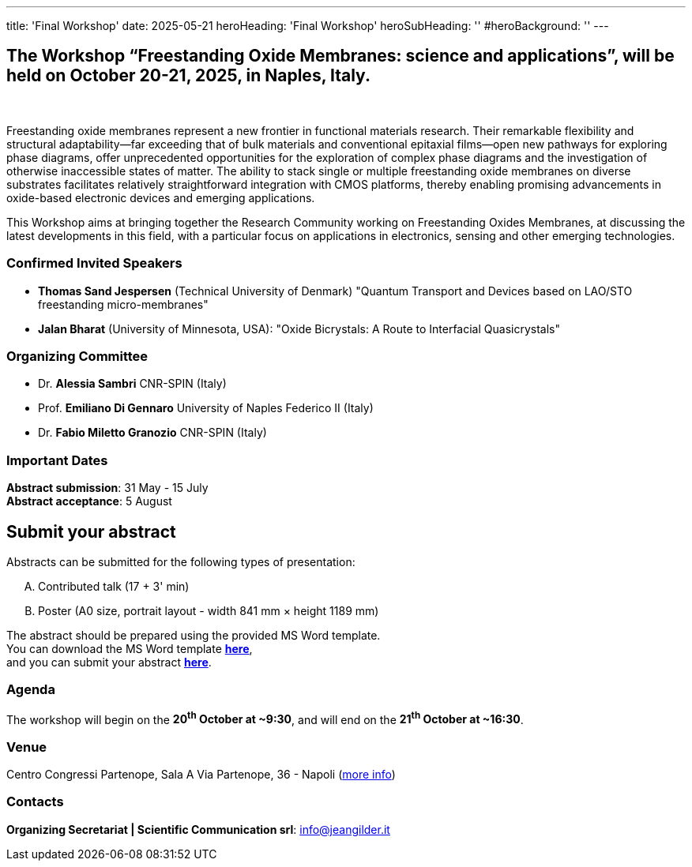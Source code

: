 ---
title: 'Final Workshop'
date: 2025-05-21
heroHeading: 'Final Workshop'
heroSubHeading: ''
#heroBackground: ''
---

[#the-workshop]
== The Workshop “Freestanding Oxide Membranes: science and applications”, will be held on October 20-21, 2025, in Naples, Italy.
{empty} +

Freestanding oxide membranes represent a new frontier in functional materials research. Their remarkable flexibility and structural adaptability—far exceeding that of bulk materials and conventional epitaxial films—open new pathways for exploring phase diagrams, offer unprecedented opportunities for the exploration of complex phase diagrams and the investigation of otherwise inaccessible states of matter. The ability to stack single or multiple freestanding oxide membranes on diverse substrates facilitates relatively straightforward integration with CMOS platforms, thereby enabling promising advancements in oxide-based electronic devices and emerging applications.

This Workshop aims at bringing together the Research Community working on Freestanding Oxides Membranes, at discussing the latest developments in this field, with a particular focus on applications in electronics, sensing  and other emerging technologies.

[#invited-speakers]
=== Confirmed Invited Speakers

* *Thomas Sand Jespersen* (Technical University of Denmark) "Quantum Transport and Devices based on LAO/STO freestanding micro-membranes"
* *Jalan Bharat* (University of Minnesota, USA): "Oxide Bicrystals: A Route to Interfacial Quasicrystals"

[#committee]
=== Organizing Committee

* Dr. *Alessia Sambri* CNR-SPIN (Italy) +
* Prof. *Emiliano Di Gennaro* University of Naples Federico II (Italy) +
* Dr. *Fabio Miletto Granozio* CNR-SPIN (Italy)

[#important-dates]
=== Important Dates

*Abstract submission*: 31 May - 15 July +
*Abstract acceptance*: 5 August

[#submit]
== *Submit your abstract*
Abstracts can be submitted for the following types of presentation:

[upperalpha]
. Contributed talk (17 + 3' min)
. Poster (A0 size, portrait layout - width 841 mm × height 1189 mm)

The abstract should be prepared using the provided MS Word template. +
You can download the MS Word template link:https://docs.google.com/document/d/1aLzPdoWwwza7GMTc_eNqqd6MoVk_MPvZ/view?tab=t.0[*here*^], +
and you can submit your abstract link:https://forms.gle/bpG2iDZDoG8ZCHXp9[*here*^].

[#agenda]
=== Agenda
// Tilde usato come simbolo di approssimazione, deve essere escaped con la ++ notation
The workshop will begin on the *20^th^ October at ++~++9:30*, and will end on the *21^th^ October at ++~++16:30*.

[#venue]
=== Venue
Centro Congressi Partenope, Sala A Via Partenope, 36 - Napoli (link:https://www.centrocongressi.unina.it/via-partenope/[more info^])

[#contacts]
=== Contacts
*Organizing Secretariat | Scientific Communication srl*: link:mailto:info@jeangilder.it[info@jeangilder.it^]

// Copiare i file in /content/laboratories/*.md per popolare questa sezione. Occorrono foto e dettagli. 
